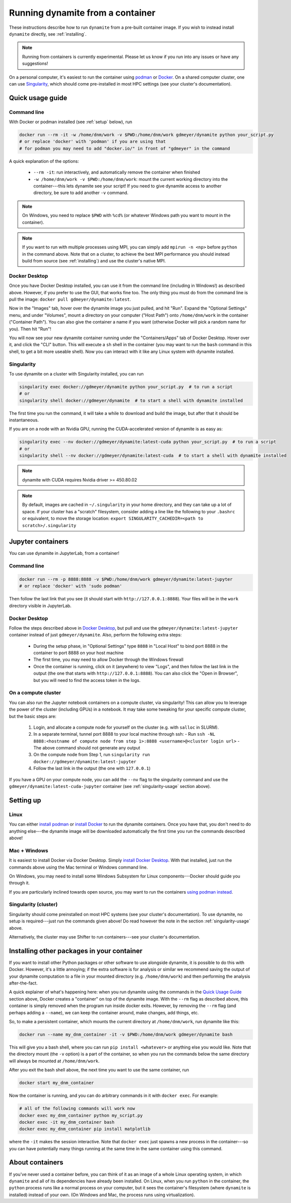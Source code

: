 .. _containers:

*********************************
Running dynamite from a container
*********************************

These instructions describe how to run ``dynamite`` from a pre-built container image.
If you wish to instead install ``dynamite`` directly, see :ref:`installing`.

.. note::
   Running from containers is currently experimental. Please let us know if you run into any issues or have any suggestions!

On a personal computer, it's easiest to run the container using `podman <https://podman.io/>`_ or `Docker <https://www.docker.com/>`_.
On a shared computer cluster, one can use `Singularity <https://singularity.hpcng.org/>`_, which should come pre-installed in most HPC settings (see your cluster's documentation).


Quick usage guide
=================

Command line
------------

With Docker or podman installed (see :ref:`setup` below), run

.. code:: bash

    docker run --rm -it -w /home/dnm/work -v $PWD:/home/dnm/work gdmeyer/dynamite python your_script.py
    # or replace 'docker' with 'podman' if you are using that
    # for podman you may need to add "docker.io/" in front of "gdmeyer" in the command

A quick explanation of the options:

 - ``--rm -it``: run interactively, and automatically remove the container when finished
 - ``-w /home/dnm/work -v $PWD:/home/dnm/work``: mount the current working directory into the
   container---this lets dynamite see your script! If you need to give dynamite access to
   another directory, be sure to add another ``-v`` command.

.. note::
   On Windows, you need to replace ``$PWD`` with ``%cd%`` (or whatever Windows path you want to mount
   in the container).

.. note::
   If you want to run with multiple processes using MPI, you can simply add ``mpirun -n <np>``
   before ``python`` in the command above. Note that on a cluster, to achieve the best MPI performance
   you should instead build from source (see :ref:`installing`) and use the cluster's native MPI.

.. _desktop_script:

Docker Desktop
--------------

Once you have Docker Desktop installed, you can use it from the command line (including in Windows!) as described above.
However, if you prefer to use the GUI, that works fine too.
The only thing you must do from the command line is pull the image: ``docker pull gdmeyer/dynamite:latest``.

Now in the "Images" tab, hover over the dynamite image you just pulled, and hit "Run".
Expand the "Optional Settings" menu, and under "Volumes", mount a directory on your computer ("Host Path") onto ``/home/dnm/work`` in the container ("Container Path").
You can also give the container a name if you want (otherwise Docker will pick a random name for you).
Then hit "Run"!

You will now see your new dynamite container running under the "Containers/Apps" tab of Docker Desktop.
Hover over it, and click the "CLI" button.
This will execute a ``sh`` shell in the container (you may want to run the ``bash`` command in this shell, to get a bit more useable shell).
Now you can interact with it like any Linux system with dynamite installed.

.. _singularity-usage:

Singularity
-----------

To use dynamite on a cluster with Singularity installed, you can run

.. code:: bash

    singularity exec docker://gdmeyer/dynamite python your_script.py  # to run a script
    # or
    singularity shell docker://gdmeyer/dynamite  # to start a shell with dynamite installed

The first time you run the command, it will take a while to download and build the image, but after that it should be instantaneous.

If you are on a node with an Nvidia GPU, running the CUDA-accelerated version of dynamite is as easy as:

.. code:: bash

    singularity exec --nv docker://gdmeyer/dynamite:latest-cuda python your_script.py  # to run a script
    # or
    singularity shell --nv docker://gdmeyer/dynamite:latest-cuda  # to start a shell with dynamite installed

.. note ::
   dynamite with CUDA requires Nvidia driver >= 450.80.02

.. note ::
    By default, images are cached in ``~/.singularity`` in your home directory, and they can take up a lot of space.
    If your cluster has a "scratch" filesystem, consider adding a line like the following to your ``.bashrc``
    or equivalent, to move the storage location: ``export SINGULARITY_CACHEDIR=<path to scratch>/.singularity``

Jupyter containers
==================

You can use dynamite in JupyterLab, from a container!

Command line
------------

.. code:: bash

    docker run --rm -p 8888:8888 -v $PWD:/home/dnm/work gdmeyer/dynamite:latest-jupyter
    # or replace 'docker' with 'sudo podman'

Then follow the last link that you see (it should start with ``http://127.0.0.1:8888``).
Your files will be in the ``work`` directory visible in JupyterLab.

Docker Desktop
--------------

Follow the steps described above in `Docker Desktop <#docker-desktop>`_, but pull and use the ``gdmeyer/dynamite:latest-jupyter`` container instead of just ``gdmeyer/dynamite``.
Also, perform the following extra steps:

 - During the setup phase, in "Optional Settings" type ``8888`` in "Local Host" to bind port 8888 in the container to port 8888 on your host machine
 - The first time, you may need to allow Docker through the Windows firewall
 - Once the container is running, click on it (anywhere) to view "Logs", and then follow the last link in the output (the one that starts with ``http://127.0.0.1:8888``). You can also click the "Open in Browser", but you will need to find the access token in the logs.

On a compute cluster
--------------------

You can also run the Jupyter notebook containers on a compute cluster, via singularity!
This can allow you to leverage the power of the cluster (including GPUs) in a notebook.
It may take some tweaking for your specific compute cluster, but the basic steps are:

 1. Login, and allocate a compute node for yourself on the cluster (e.g. with ``salloc`` in SLURM).
 2. In a separate terminal, tunnel port 8888 to your local machine through ssh:
    - Run ``ssh -NL 8888:<hostname of compute node from step 1>:8888 <username>@<cluster login url>``
    - The above command should not generate any output
 3. On the compute node from Step 1, run ``singularity run docker://gdmeyer/dynamite:latest-jupyter``
 4. Follow the last link in the output (the one with ``127.0.0.1``)

If you have a GPU on your compute node, you can add the ``--nv`` flag to the singularity command and use the ``gdmeyer/dynamite:latest-cuda-jupyter`` container (see :ref:`singularity-usage` section above).

.. _setup:

Setting up
==========

Linux
-----

You can either `install podman <https://podman.io/getting-started/installation>`_ or
`install Docker <https://docs.docker.com/engine/install/#server>`_ to run the dynamite containers.
Once you have that, you don't need to do anything else---the dynamite image will be downloaded
automatically the first time you run the commands described above!

Mac + Windows
-------------

It is easiest to install Docker via Docker Desktop. Simply `install Docker Desktop <https://www.docker.com/products/docker-desktop>`_. With that installed, just run the commands above using the Mac terminal or Windows command line.

On Windows, you may need to install some Windows Subsystem for Linux components---Docker should guide you through it.

If you are particularly inclined towards open source, you may want to run the containers `using podman instead <https://podman.io/getting-started/installation#windows>`_.

Singularity (cluster)
---------------------

Singularity should come preinstalled on most HPC systems (see your cluster's documentation).
To use dynamite, no setup is required---just run the commands given above!
Do read however the note in the section :ref:`singularity-usage` above.

Alternatively, the cluster may use Shifter to run containers---see your cluster's documentation.

Installing other packages in your container
===========================================

If you want to install other Python packages or other software to use alongside dynamite, it is possible to do this with Docker.
However, it's a little annoying; if the extra software is for analysis or similar we recommend saving the output of your dynamite computation to a file in your mounted directory (e.g. ``/home/dnm/work``) and then performing the analysis after-the-fact.

A quick explainer of what's happening here: when you run dynamite using the commands in the `Quick Usage Guide`_ section above, Docker creates a "container" on top of the dynamite image.
With the ``--rm`` flag as described above, this container is simply removed when the program run inside docker exits.
However, by removing the ``--rm`` flag (and perhaps adding a ``--name``), we can keep the container around, make changes, add things, etc.

So, to make a persistent container, which mounts the current directory at ``/home/dnm/work``, run dynamite like this:

.. code:: bash

    docker run --name my_dnm_container -it -v $PWD:/home/dnm/work gdmeyer/dynamite bash

This will give you a bash shell, where you can run ``pip install <whatever>`` or anything else you would like.
Note that the directory mount (the ``-v`` option) is a part of the container, so when you run the commands below the same directory will always be mounted at ``/home/dnm/work``.

After you exit the bash shell above, the next time you want to use the same container, run

.. code:: bash

    docker start my_dnm_container

Now the container is running, and you can do arbitrary commands in it with ``docker exec``. For example:

.. code:: bash

    # all of the following commands will work now
    docker exec my_dnm_container python my_script.py
    docker exec -it my_dnm_container bash
    docker exec my_dnm_container pip install matplotlib

where the ``-it`` makes the session interactive.
Note that ``docker exec`` just spawns a new process in the container---so you can have potentially many things running at the same time in the same container using this command.

About containers
================

If you've never used a container before, you can think of it as an image of a whole Linux operating system, in which ``dynamite`` and all of its dependencies have already been installed.
On Linux, when you run ``python`` in the container, the ``python`` process runs like a normal process on your computer, but it sees the container's filesystem (where ``dynamite`` is installed) instead of your own.
(On Windows and Mac, the process runs using virtualization).

